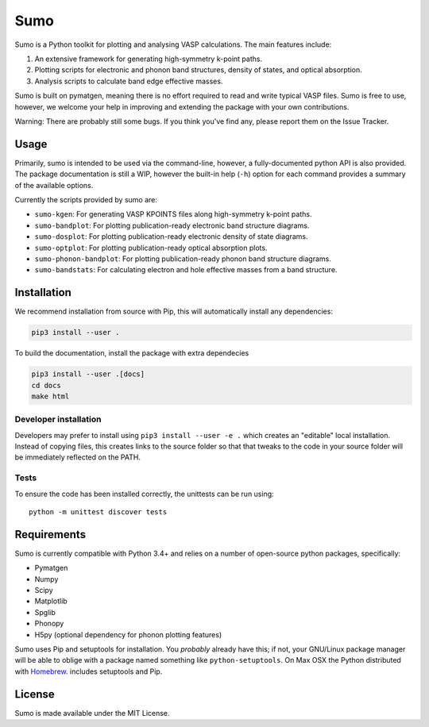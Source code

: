 Sumo
====

Sumo is a Python toolkit for plotting and analysing VASP calculations. The main features include:

1. An extensive framework for generating high-symmetry k-point paths.
2. Plotting scripts for electronic and phonon band structures, density of states, and optical absorption.
3. Analysis scripts to calculate band edge effective masses.

Sumo is built on pymatgen, meaning there is no effort required to read and write typical VASP files.
Sumo is free to use, however, we welcome your help in improving and extending the
package with your own contributions.

Warning: There are probably still some bugs. If you think you've find any,
please report them on the Issue Tracker.

Usage
-----

Primarily, sumo is intended to be used via the command-line, however, a fully-documented
python API is also provided. The package documentation is still a WIP, however the built-in
help (``-h``) option for each command provides a summary of the available options.

Currently the scripts provided by sumo are:

- ``sumo-kgen``: For generating VASP KPOINTS files along high-symmetry k-point paths.
- ``sumo-bandplot``: For plotting publication-ready electronic band structure diagrams.
- ``sumo-dosplot``: For plotting publication-ready electronic density of state diagrams.
- ``sumo-optplot``: For plotting publication-ready optical absorption plots.
- ``sumo-phonon-bandplot``: For plotting publication-ready phonon band structure diagrams.
- ``sumo-bandstats``: For calculating electron and hole effective masses from a band structure.

Installation
------------

We recommend installation from source with Pip, this will automatically install any dependencies:

.. code-block:: bash

    pip3 install --user .

To build the documentation, install the package with extra dependecies

.. code-block:: bash

    pip3 install --user .[docs]
    cd docs
    make html

Developer installation
~~~~~~~~~~~~~~~~~~~~~~

Developers may prefer to install using ``pip3 install --user -e .`` which
creates an "editable" local installation. Instead of copying files,
this creates links to the source folder so that that tweaks to the
code in your source folder will be immediately reflected on the PATH.

Tests
~~~~~

To ensure the code has been installed correctly, the unittests can be run using::

  python -m unittest discover tests

Requirements
------------

Sumo is currently compatible with Python 3.4+ and relies on a number of
open-source python packages, specifically:

- Pymatgen
- Numpy
- Scipy
- Matplotlib
- Spglib
- Phonopy
- H5py (optional dependency for phonon plotting features)

Sumo uses Pip and setuptools for installation. You *probably* already
have this; if not, your GNU/Linux package manager will be able to oblige
with a package named something like ``python-setuptools``. On Max OSX
the Python distributed with `Homebrew <http://brew.sh>`_. includes
setuptools and Pip.

License
-------

Sumo is made available under the MIT License.
